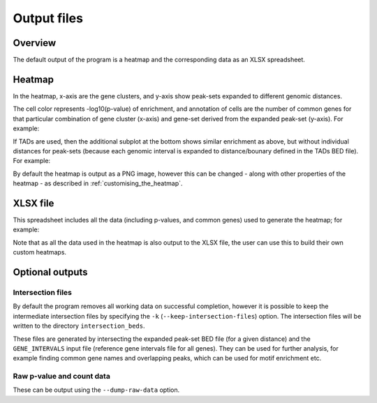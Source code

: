 ************
Output files
************

Overview
========

The default output of the program is a heatmap and the
corresponding data as an XLSX spreadsheet.

Heatmap
=======

In the heatmap, x-axis are the gene clusters, and y-axis show
peak-sets expanded to different genomic distances.

The cell color represents -log10(p-value) of enrichment, and
annotation of cells are the number of common genes for that
particular combination of gene cluster (x-axis) and gene-set
derived from the expanded peak-set (y-axis). For example:

.. image:: images/example_heatmap.png
   :width: 400
   :alt: Example heatmap from PEGS

If TADs are used, then the additional subplot at the bottom shows
similar enrichment as above, but without individual distances
for peak-sets (because each genomic interval is expanded to
distance/bounary defined in the TADs BED file). For example:

.. image:: images/example_with_tads_heatmap.png
   :width: 400
   :alt: Example heatmap with TADs from PEGS

By default the heatmap is output as a PNG image, however this
can be changed - along with other properties of the heatmap -
as described in :ref:`customising_the_heatmap`.

XLSX file
=========

This spreadsheet includes all the data (including p-values, and
common genes) used to generate the heatmap; for example:

.. image:: images/example_results_xlsx.png
   :width: 400
   :alt: Example XLSX output from PEGS

Note that as all the data used in the heatmap is also output to
the XLSX file, the user can use this to build their own custom
heatmaps.

Optional outputs
================

Intersection files
------------------

By default the program removes all working data on successful
completion, however it is possible to keep the intermediate
intersection files by specifying the ``-k``
(``--keep-intersection-files``) option. The intersection files
will be written to the directory ``intersection_beds``.

These files are generated by intersecting the expanded peak-set
BED file (for a given distance) and the ``GENE_INTERVALS`` input
file (reference gene intervals file for all genes). They can be
used for further analysis, for example finding common gene names
and overlapping peaks, which can be used for motif enrichment etc.

Raw p-value and count data
--------------------------

These can be output using the ``--dump-raw-data`` option.
